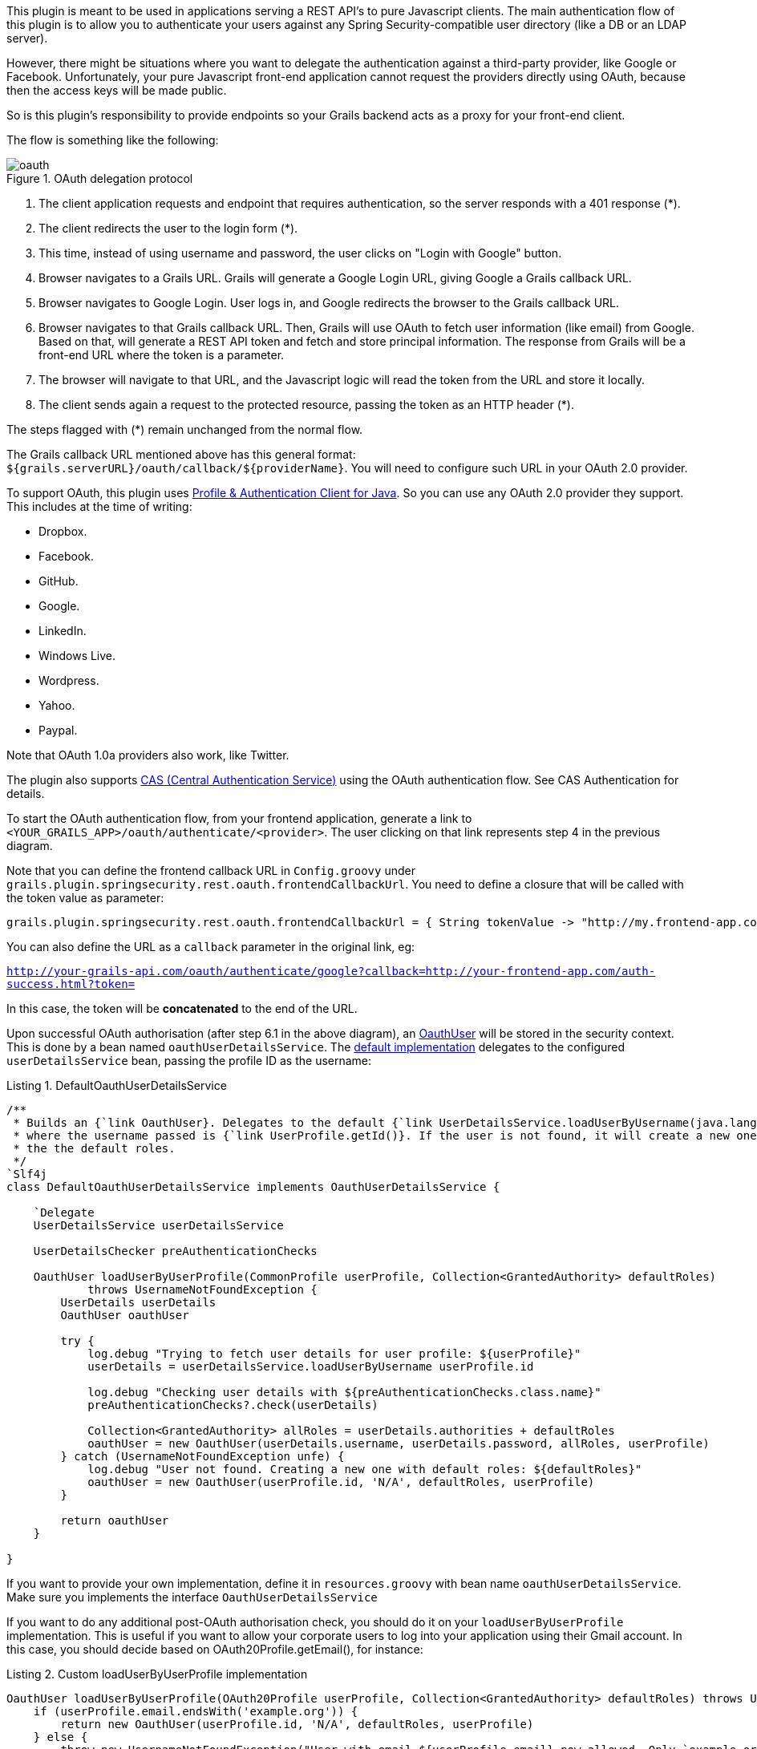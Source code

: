 This plugin is meant to be used in applications serving a REST API's to pure Javascript clients. The main authentication
flow of this plugin is to allow you to authenticate your users against any Spring Security-compatible user directory
(like a DB or an LDAP server).

However, there might be situations where you want to delegate the authentication against a third-party provider, like
Google or Facebook. Unfortunately, your pure Javascript front-end application cannot request the providers directly using
OAuth, because then the access keys will be made public.

So is this plugin's responsibility to provide endpoints so your Grails backend acts as a proxy for your front-end client.

<<<

The flow is something like the following:

.OAuth delegation protocol
image::oauth.png[]

. The client application requests and endpoint that requires authentication, so the server responds with a 401 response (*).

. The client redirects the user to the login form (*).

. This time, instead of using username and password, the user clicks on "Login with Google" button.

. Browser navigates to a Grails URL. Grails will generate a Google Login URL, giving Google a Grails callback URL.

. Browser navigates to Google Login. User logs in, and Google redirects the browser to the Grails callback URL.

<<<

[start=6]
. Browser navigates to that Grails callback URL. Then, Grails will use OAuth to fetch user information (like email) from
  Google. Based on that, will generate a REST API token and fetch and store principal information. The response from
  Grails will be a front-end URL where the token is a parameter.

. The browser will navigate to that URL, and the Javascript logic will read the token from the URL and store it locally.

. The client sends again a request to the protected resource, passing the token as an HTTP header (*).

The steps flagged with (*) remain unchanged from the normal flow.

The Grails callback URL mentioned above has this general format: `${grails.serverURL}/oauth/callback/${providerName}`.
You will need to configure such URL in your OAuth 2.0 provider.

To support OAuth, this plugin uses https://github.com/leleuj/pac4j[Profile & Authentication Client for Java]. So you
can use any OAuth 2.0 provider they support. This includes at the time of writing:

* Dropbox.
* Facebook.
* GitHub.
* Google.
* LinkedIn.
* Windows Live.
* Wordpress.
* Yahoo.
* Paypal.

Note that OAuth 1.0a providers also work, like Twitter.

The plugin also supports https://www.apereo.org/projects/cas[CAS (Central Authentication Service)] using the OAuth
authentication flow. See CAS Authentication for details.

<<<

To start the OAuth authentication flow, from your frontend application, generate a link to
`<YOUR_GRAILS_APP>/oauth/authenticate/<provider>`. The user clicking on that link represents step 4 in the previous
diagram.

Note that you can define the frontend callback URL in `Config.groovy` under
`grails.plugin.springsecurity.rest.oauth.frontendCallbackUrl`. You need to define a closure that will be called with
the token value as parameter:

[source,groovy]
----
grails.plugin.springsecurity.rest.oauth.frontendCallbackUrl = { String tokenValue -> "http://my.frontend-app.com/welcome.token=${tokenValue}" }
----

You can also define the URL as a `callback` parameter in the original link, eg:

`http://your-grails-api.com/oauth/authenticate/google?callback=http://your-frontend-app.com/auth-success.html?token=`

In this case, the token will be *concatenated* to the end of the URL.

Upon successful OAuth authorisation (after step 6.1 in the above diagram), an
http://alvarosanchez.github.io/grails-spring-security-rest/latest/docs/gapi/grails/plugin/springsecurity/rest/oauth/OauthUser.html[OauthUser]
will be stored in the security context. This is done by a bean named `oauthUserDetailsService`. The
http://alvarosanchez.github.io/grails-spring-security-rest/latest/docs/gapi/grails/plugin/springsecurity/rest/oauth/DefaultOauthUserDetailsService.html[default implementation]
delegates to the configured `userDetailsService` bean, passing the profile ID as the username:

<<<

[source,groovy]
.Listing {counter:listing}. DefaultOauthUserDetailsService
----
/**
 * Builds an {`link OauthUser}. Delegates to the default {`link UserDetailsService.loadUserByUsername(java.lang.String)}
 * where the username passed is {`link UserProfile.getId()}. If the user is not found, it will create a new one with
 * the the default roles.
 */
`Slf4j
class DefaultOauthUserDetailsService implements OauthUserDetailsService {

    `Delegate
    UserDetailsService userDetailsService

    UserDetailsChecker preAuthenticationChecks

    OauthUser loadUserByUserProfile(CommonProfile userProfile, Collection<GrantedAuthority> defaultRoles)
            throws UsernameNotFoundException {
        UserDetails userDetails
        OauthUser oauthUser

        try {
            log.debug "Trying to fetch user details for user profile: ${userProfile}"
            userDetails = userDetailsService.loadUserByUsername userProfile.id

            log.debug "Checking user details with ${preAuthenticationChecks.class.name}"
            preAuthenticationChecks?.check(userDetails)

            Collection<GrantedAuthority> allRoles = userDetails.authorities + defaultRoles
            oauthUser = new OauthUser(userDetails.username, userDetails.password, allRoles, userProfile)
        } catch (UsernameNotFoundException unfe) {
            log.debug "User not found. Creating a new one with default roles: ${defaultRoles}"
            oauthUser = new OauthUser(userProfile.id, 'N/A', defaultRoles, userProfile)
        }

        return oauthUser
    }

}
----

<<<

If you want to provide your own implementation, define it in `resources.groovy` with bean name `oauthUserDetailsService`.
Make sure you implements the interface `OauthUserDetailsService`

If you want to do any additional post-OAuth authorisation check, you should do it on your `loadUserByUserProfile`
implementation. This is useful if you want to allow your corporate users to log into your application using their Gmail
account. In this case, you should decide based on OAuth20Profile.getEmail(), for instance:

[source,groovy]
.Listing {counter:listing}. Custom loadUserByUserProfile implementation
----
OauthUser loadUserByUserProfile(OAuth20Profile userProfile, Collection<GrantedAuthority> defaultRoles) throws UsernameNotFoundException {
    if (userProfile.email.endsWith('example.org')) {
        return new OauthUser(userProfile.id, 'N/A', defaultRoles, userProfile)
    } else {
        throw new UsernameNotFoundException("User with email ${userProfile.email} now allowed. Only `example.org accounts are allowed.")
    }
}
----

In case of any OAuth authentication failure, the plugin will redirect back to the frontend application anyway, so it
has a chance to render a proper error message and/or offer the user the option to try again. In that case, the token
parameter will be empty, and both `error` and `message` params will be appended:

`http://your-frontend-app.com/auth-success.html?token=&error=403&message=User+with+email+jimmy%40gmail.com+now+allowed.+Only+%40example.com+accounts+are+allowed`

Below are some examples on how to configure it for Google, Facebook and Twitter.

<<<

===== Google

Define the following block in your `Config.groovy`:

[source,groovy]
.Listing {counter:listing}. Google OAuth sample configuration
----
grails {
    plugin {
        springsecurity {

            rest {

                oauth {

                    frontendCallbackUrl = { String tokenValue -> "http://my.frontend-app.com/welcome#token=${tokenValue}" }

                    google {

                        client = org.pac4j.oauth.client.Google2Client
                        key = 'xxxx.apps.googleusercontent.com'
                        secret = 'xxx'
                        scope = org.pac4j.oauth.client.Google2Client.Google2Scope.EMAIL_AND_PROFILE
                        defaultRoles = ['ROLE_USER', 'ROLE_GOOGLE']

                    }
                }
            }
        }
    }
}
----

[WARNING]
====
The `scope` can be from any value of the enum `org.pac4j.oauth.client.Google2Client.Google2Scope`. But if you use the
default `OauthUserDetailsService`, you need to use `EMAIL_AND_PROFILE`. That is because the default implementation
uses the profile ID as the username, and that is only returned by Google if `EMAIL_AND_PROFILE` scope is used.
====

<<<

===== Facebook

Define the following block in your `Config.groovy`:

[source,groovy]
.Listing {counter:listing}. Facebook OAuth sample configuration
----
grails {
    plugin {
        springsecurity {

            rest {

                oauth {

                    frontendCallbackUrl = { String tokenValue -> "http://my.frontend-app.com/welcome#token=${tokenValue}" }

                    facebook {

                        client = org.pac4j.oauth.client.FacebookClient
                        key = 'xxx'
                        secret = 'yyy'
                        scope = 'email,user_location'
                        fields = 'id,name,first_name,middle_name,last_name,username'
                        defaultRoles = ['ROLE_USER', 'ROLE_FACEBOOK']
                    }
                }
            }
        }
    }
}
----

The `scope` is a comma-separated list, *without blanks*, of Facebook permissions. See the
https://developers.facebook.com/docs/reference/login/[Facebook documentation] for more details.

`fields` may contain a comma-separated list, *without blanks*, of
https://developers.facebook.com/docs/graph-api/reference/user/[user fields].

Both `scope` and `fields` are optional, but it's highly recommendable to fine tune those lists so you don't ask for
information you don't need.

<<<

===== Twitter

Define the following block in your `Config.groovy`:

[source,groovy]
.Listing {counter:listing}. Twitter OAuth sample configuration
----
grails {
    plugin {
        springsecurity {

            rest {

                oauth {

                    frontendCallbackUrl = { String tokenValue -> "http://my.frontend-app.com/welcome#token=${tokenValue}" }

                    twitter {

                        client = org.pac4j.oauth.client.TwitterClient
                        key = 'xxx'
                        secret = 'yyy'
                        defaultRoles = ['ROLE_USER', 'ROLE_TWITTER']
                    }
                }
            }
        }
    }
}
----

There is no additional configuration for Twitter.

<<<

===== CAS (Central Authentication Service)

Define the following block in your `Config.groovy`:

[source,groovy]
.Listing {counter:listing}. CAS sample configuration
----
grails {
    plugin {
        springsecurity {

            rest {

                oauth {

                    frontendCallbackUrl = { String tokenValue -> "http://my.frontend-app.com/welcome#token=${tokenValue}" }

                    cas {

                        client = org.pac4j.cas.client.CasClient
                        casLoginUrl = "https://my.cas-server.com/cas/login"
                    }
                }
            }
        }
    }
}
----

Set `casLoginUrl` to the login URL of your CAS server.
